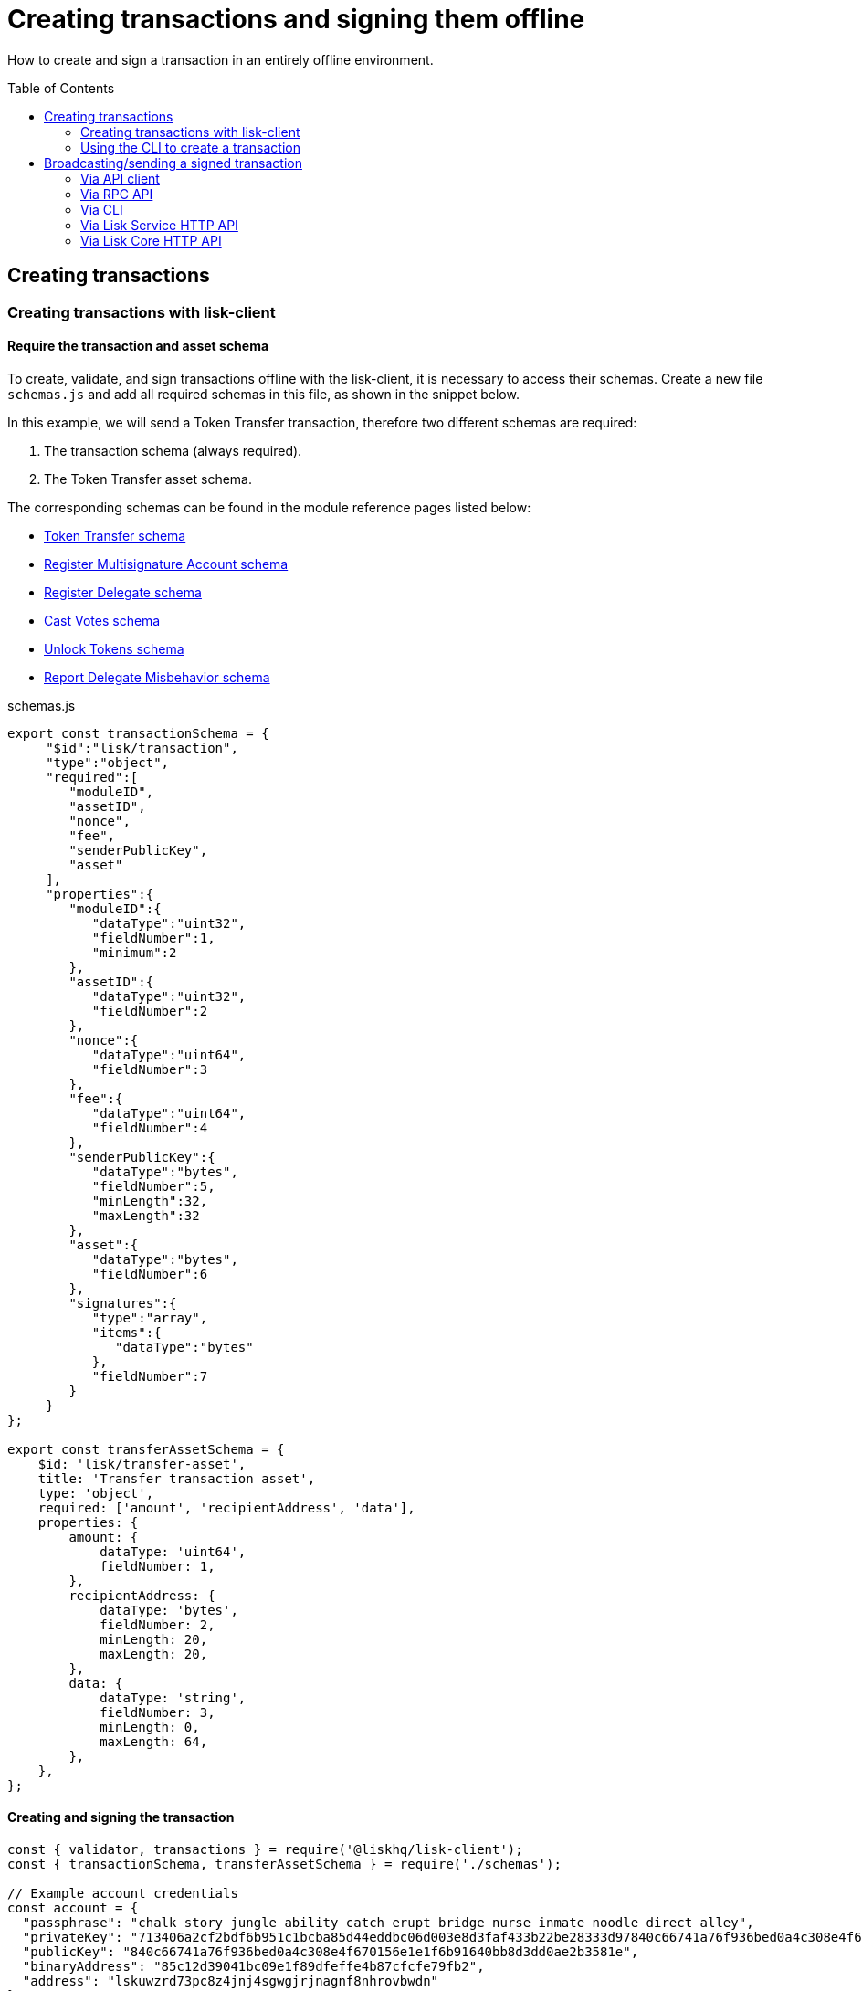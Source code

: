 = Creating transactions and signing them offline
:toc: preamble
:idprefix:
:idseparator: -
:url_guides_decoding: guides/app-development/decoding-transactions-blocks.adoc
:url_transfer_asset: references/lisk-framework/token-module.adoc#transferasset
:url_register_multisig_asset: references/lisk-framework/keys-module.adoc#registerasset
:url_register_delegate_asset: references/lisk-framework/dpos-module.adoc#registertransactionasset
:url_vote_delegate_asset: references/lisk-framework/dpos-module.adoc#votetransactionasset
:url_unlock_asset: references/lisk-framework/dpos-module.adoc#unlocktransactionasset
:url_pom_asset: references/lisk-framework/dpos-module.adoc#pomtransactionasset
:url_framework_httpapi: references/lisk-framework/http-api-plugin.adoc
:url_service: lisk-service::index.adoc

How to create and sign a transaction in an entirely offline environment.

== Creating transactions

=== Creating transactions with lisk-client

==== Require the transaction and asset schema

To create, validate, and sign transactions offline with the lisk-client, it is necessary to access their schemas.
Create a new file `schemas.js` and add all required schemas in this file, as shown in the snippet below.

In this example, we will send a Token Transfer transaction, therefore two different schemas are required:

. The transaction schema (always required).
. The Token Transfer asset schema.

The corresponding schemas can be found in the module reference pages listed below:

* xref:{url_transfer_asset}[Token Transfer schema]
* xref:{url_register_multisig_asset}[Register Multisignature Account schema]
* xref:{url_register_delegate_asset}[Register Delegate schema]
* xref:{url_vote_delegate_asset}[Cast Votes schema]
* xref:{url_unlock_asset}[Unlock Tokens schema]
* xref:{url_pom_asset}[Report Delegate Misbehavior schema]

.schemas.js
[source,typescript]
----
export const transactionSchema = {
     "$id":"lisk/transaction",
     "type":"object",
     "required":[
        "moduleID",
        "assetID",
        "nonce",
        "fee",
        "senderPublicKey",
        "asset"
     ],
     "properties":{
        "moduleID":{
           "dataType":"uint32",
           "fieldNumber":1,
           "minimum":2
        },
        "assetID":{
           "dataType":"uint32",
           "fieldNumber":2
        },
        "nonce":{
           "dataType":"uint64",
           "fieldNumber":3
        },
        "fee":{
           "dataType":"uint64",
           "fieldNumber":4
        },
        "senderPublicKey":{
           "dataType":"bytes",
           "fieldNumber":5,
           "minLength":32,
           "maxLength":32
        },
        "asset":{
           "dataType":"bytes",
           "fieldNumber":6
        },
        "signatures":{
           "type":"array",
           "items":{
              "dataType":"bytes"
           },
           "fieldNumber":7
        }
     }
};

export const transferAssetSchema = {
    $id: 'lisk/transfer-asset',
    title: 'Transfer transaction asset',
    type: 'object',
    required: ['amount', 'recipientAddress', 'data'],
    properties: {
        amount: {
            dataType: 'uint64',
            fieldNumber: 1,
        },
        recipientAddress: {
            dataType: 'bytes',
            fieldNumber: 2,
            minLength: 20,
            maxLength: 20,
        },
        data: {
            dataType: 'string',
            fieldNumber: 3,
            minLength: 0,
            maxLength: 64,
        },
    },
};
----

==== Creating and signing the transaction

[source,typescript]
----
const { validator, transactions } = require('@liskhq/lisk-client');
const { transactionSchema, transferAssetSchema } = require('./schemas');

// Example account credentials
const account = {
  "passphrase": "chalk story jungle ability catch erupt bridge nurse inmate noodle direct alley",
  "privateKey": "713406a2cf2bdf6b951c1bcba85d44eddbc06d003e8d3faf433b22be28333d97840c66741a76f936bed0a4c308e4f670156e1e1f6b91640bb8d3dd0ae2b3581e",
  "publicKey": "840c66741a76f936bed0a4c308e4f670156e1e1f6b91640bb8d3dd0ae2b3581e",
  "binaryAddress": "85c12d39041bc09e1f89dfeffe4b87cfcfe79fb2",
  "address": "lskuwzrd73pc8z4jnj4sgwgjrjnagnf8nhrovbwdn"
};

// Create the unsigned transaction object manually
const unsignedTransaction = {
  moduleID: Number(2),
  assetID: Number(0), // aka Token Transfer transaction
  fee: BigInt(10000000),
  nonce: BigInt(23),
  senderPublicKey: Buffer.from(account.publicKey,'hex'),
  asset: Buffer.alloc(0),
  signatures: [],
};

// Validate the transaction oject
const transactionErrors = validator.validator.validate(transactionSchema, unsignedTransaction);

if (transactionErrors.length) {
  throw new validator.LiskValidationError([...transactionErrors]);
}

// Create the asset for the Token Transfer transaction
const transferAsset = {
  amount: BigInt(2000000000),
  recipientAddress: Buffer.from(account.binaryAddress,'hex'),
  data: 'Happy birthday!'
};

// Add the transaction asset to the transaction object
unsignedTransaction.asset = transferAsset;

console.log(unsignedTransaction);
/*
{
  moduleID: 2,
  assetID: 0,
  nonce: 1n,
  fee: 10000000n,
  senderPublicKey: <Buffer 84 0c 66 74 1a 76 f9 36 be d0 a4 c3 08 e4 f6 70 15 6e 1e 1f 6b 91 64 0b b8 d3 dd 0a e2 b3 58 1e>,
  asset: {
    amount: 20n,
    recipientAddress: <Buffer 85 c1 2d 39 04 1b c0 9e 1f 89 df ef fe 4b 87 cf cf e7 9f b2>,
    data: 'Happy birthday!'
  },
  signatures: []
}
*/

// Sign the transaction
const networkIdTestnet = '15f0dacc1060e91818224a94286b13aa04279c640bd5d6f193182031d133df7c';

const signedTransaction = transactions.signTransaction(
  transferAssetSchema,
  unsignedTransaction,
  Buffer.from(networkIdTestnet, 'hex'),
  account.passphrase,
);

console.log(signedTransaction);

/*
{
  moduleID: 2,
  assetID: 0,
  fee: 10000000n,
  nonce: 23n,
  senderPublicKey: <Buffer 84 0c 66 74 1a 76 f9 36 be d0 a4 c3 08 e4 f6 70 15 6e 1e 1f 6b 91 64 0b b8 d3 dd 0a e2 b3 58 1e>,
  asset: {
    amount: 2000000000n,
    recipientAddress: <Buffer 3e 56 5c 6f 2d 22 e0 a3 c1 e4 71 76 72 ec 8a c6 1c 26 60 f2>,
    data: 'Happy birthday!'
  },
  signatures: [
    <Buffer 3c 77 8c e7 b9 8e 72 e6 6b e1 83 86 b4 c1 97 b0 79 3d dc 33 ac ad 8d df 38 d3 52 9f 6a 76 ba 5e 5a ed 54 22 3f b8 36 81 61 b0 2c 71 68 88 3b 09 df b3 ... 14 more bytes>
  ],
  id: <Buffer 95 d2 d3 29 90 cd c7 f3 ae e5 54 b3 f5 23 7b fb f3 4c 33 48 e5 83 72 7a ce dd e5 b3 b6 e3 e7 25>
}
*/
----

=== Using the CLI to create a transaction

The CLI  of a node can be used to create a sendable transaction object.

[NOTE]
====
The flag `--offline` is used here, so that the transaction can be signed, even if the node is not connected to any network at the moment.

The `--offline` flag also requires the flags `--network-identifier` and `--nonce` to be specified.
====

[source,bash]
----
$ ./bin/run transaction:create 2 0 100000000 \
--network-identifier=15f0dacc1060e91818224a94286b13aa04279c640bd5d6f193182031d133df7c \
--nonce=2 --offline
? Please enter: amount:  1000000000
? Please enter: recipientAddress:  ab0041a7d3f7b2c290b5b834d46bdc7b7eb85815
? Please enter: data:  send tokens
? Please enter passphrase:  [hidden]
? Please re-enter passphrase:  [hidden]
----

After all relevant information about the transaction is given, the already encoded transaction object is returned:

----
{"transaction":"0802100018022080c2d72f2a20e03c09bdc8c023d94cf66a5d352e6258380210d97d545abbf75668ea3736e3123229088094ebdc031214ab0041a7d3f7b2c290b5b834d46bdc7b7eb858151a0b73656e6420746f6b656e733a40faa2626d7306506b1999f48aa2f4b1ffdee01e641fa76d37a9d1d6fd8c225a81065c856ea625c52d138a7e3ba86b62913dc8e5aef8b5e307641ab66e0277a60b"}
----

.How to additionally return the transaction in JSON format
[%collapsible]
====
To also see the decoded transaction object on creation, add the `--json` parameter:

[source,bash]
----
$ ./bin/run transaction:create 2 0 100000000 \
--network-identifier=15f0dacc1060e91818224a94286b13aa04279c640bd5d6f193182031d133df7c \
--nonce=2 --offline --json --pretty
? Please enter: amount:  1000000000
? Please enter: recipientAddress:  ab0041a7d3f7b2c290b5b834d46bdc7b7eb85815
? Please enter: data:  send tokens
? Please enter passphrase:  [hidden]
? Please re-enter passphrase:  [hidden]
{
  "transaction": "0802100018022080c2d72f2a20e03c09bdc8c023d94cf66a5d352e6258380210d97d545abbf75668ea3736e3123229088094ebdc031214ab0041a7d3f7b2c290b5b834d46bdc7b7eb858151a0b73656e6420746f6b656e733a40faa2626d7306506b1999f48aa2f4b1ffdee01e641fa76d37a9d1d6fd8c225a81065c856ea625c52d138a7e3ba86b62913dc8e5aef8b5e307641ab66e0277a60b"
}
{
  "transaction": {
    "moduleID": 2,
    "assetID": 0,
    "nonce": "2",
    "fee": "100000000",
    "senderPublicKey": "e03c09bdc8c023d94cf66a5d352e6258380210d97d545abbf75668ea3736e312",
    "signatures": [
      "faa2626d7306506b1999f48aa2f4b1ffdee01e641fa76d37a9d1d6fd8c225a81065c856ea625c52d138a7e3ba86b62913dc8e5aef8b5e307641ab66e0277a60b"
    ],
    "asset": {
      "amount": "1000000000",
      "recipientAddress": "ab0041a7d3f7b2c290b5b834d46bdc7b7eb85815",
      "data": "send tokens"
    }
  }
}
----
====

== Broadcasting/sending a signed transaction

A transaction can be posted to a node in the following ways:

* <<via-api-client>>
* <<via-rpc-api>>
* <<via-cli>>
* <<via-lisk-service-http-api>>
* <<via-lisk-core-http-api>>

[NOTE]
====
If the existing data needs to be encoded/decoded before posting, check the guide xref:{url_guides_decoding}[]
====

=== Via API client

Create a file `api-client.js` which will export the function `getClient()`.

Adjust the RPC (Remote-Procedure-Call), endpoint to point to the node you want to broadcast the transaction to.

.api-client.js
[source,js]
----
 const { apiClient } = require('@liskhq/lisk-client');

const RPC_ENDPOINT = 'ws://localhost:8080/ws';
let clientCache;

const getClient = async () => {
  if (!clientCache) {
    clientCache = await apiClient.createWSClient(RPC_ENDPOINT);
  }
  return clientCache;
};

module.exports = { getClient };
----

Import the `getClient()` function and execute it to use the API client to broadcast the transaction, as shown in below snippet.

[source,js]
----
const { getClient } = require('./api-client');

// ...

// Use the API client to send the transaction to a node
getClient().then(async client => {
  try {
    res = await client.transaction.send(signedTransaction);
    console.log(res);
  } catch (error) {
    console.log(error);
  }
});
----

=== Via RPC API

If you prefer to use the RPC WebSocket API of Lisk Service to post transactions, this can be achieved for example by writing a small JS script, and using the API client of the `socket.io-client` package:

[source,js]
----
// 1. Require the dependencies
const io = require('socket.io-client'); // The socket.io client
const jsome = require('jsome'); // Prettifies the JSON output

jsome.params.colored = true;

// Use local Service node
const WS_RPC_ENDPOINT = 'ws://localhost:9901/rpc-v2';
//Use public Service node
//const WS_RPC_ENDPOINT = "wss://service.lisk.com/rpc-v2";

// 2. Connect to Lisk Service via WebSockets
const socket = io(WS_RPC_ENDPOINT, {
  forceNew: true,
  transports: ['websocket']
});

// 3. Emit the remote procedure call
socket.emit('request', {
  jsonrpc: '2.0',
  method: 'post.transactions',
  payload: {"transaction":"08021000180d2080c2d72f2a200fe9a3f1a21b5530f27f87a414b549e79a940bf24fdf2b2f05e7f22aeeecc86a32270880c2d72f12144fd8cc4e27a3489b57ed986efe3d327d3de40d921a0a73656e6420746f6b656e3a4069242925e0e377906364fe6c2eed67f419dfc1a757f73e848ff2f1ff97477f90263487d20aedf538edffe2ce5b3e7601a8528e5cd63845272e9d79c294a6590a"}
},
  answer => {
    // console.log(answer);
    jsome(answer);
    process.exit(0);
});
----

=== Via CLI

[source,bash]
----
$ lisk-core transaction:send 0802100018022080c2d72f2a20e03c09bdc8c023d94cf66a5d352e6258380210d97d545abbf75668ea3736e3123229088094ebdc031214ab0041a7d3f7b2c290b5b834d46bdc7b7eb858151a0b73656e6420746f6b656e733a40faa2626d7306506b1999f48aa2f4b1ffdee01e641fa76d37a9d1d6fd8c225a81065c856ea625c52d138a7e3ba86b62913dc8e5aef8b5e307641ab66e0277a60b
----

=== Via Lisk Service HTTP API

IMPORTANT: xref:{url_service}[Lisk Service] needs to be installed in order to post a transaction via the Lisk Service HTTP API.

cURL is one of the tools that can be used to send HTTP API requests to Lisk Service as shown below:

[source,bash]
----
curl -X POST -H "Content-Type: application/json" \
-d '{ "transaction": "0802100018022080c2d72f2a20e03c09bdc8c023d94cf66a5d352e6258380210d97d545abbf75668ea3736e3123229088094ebdc031214ab0041a7d3f7b2c290b5b834d46bdc7b7eb858151a0b73656e6420746f6b656e733a40faa2626d7306506b1999f48aa2f4b1ffdee01e641fa76d37a9d1d6fd8c225a81065c856ea625c52d138a7e3ba86b62913dc8e5aef8b5e307641ab66e0277a60b"}' \
"http://localhost:9901/api/v2/transactions"
----

The following response will be displayed if the transaction was posted successfully:

----
{"message":"Transaction payload was successfully passed to the network node","transactionId":"8a503843942e7d47ba0bef83fe735d26381f32a6ca6c96fb1cde902315f6220c"}
----

=== Via Lisk Core HTTP API

IMPORTANT: The xref:{url_framework_httpapi}[] needs to be enabled on the node in order to post a transaction via the node HTTP API.

cURL is one of the tools that can be used to send HTTP API requests to Lisk Core as shown below:

[source,bash]
----
curl -X POST -H "Content-Type: application/json" \
-d '{ "transaction": "0802100018022080c2d72f2a20e03c09bdc8c023d94cf66a5d352e6258380210d97d545abbf75668ea3736e3123229088094ebdc031214ab0041a7d3f7b2c290b5b834d46bdc7b7eb858151a0b73656e6420746f6b656e733a40faa2626d7306506b1999f48aa2f4b1ffdee01e641fa76d37a9d1d6fd8c225a81065c856ea625c52d138a7e3ba86b62913dc8e5aef8b5e307641ab66e0277a60b"}' \
"http://localhost:4000/api/transactions"
----

The following response will be displayed if the transaction was posted successfully:

----
{"message":"Transaction payload was successfully passed to the network node","transactionId":"8a503843942e7d47ba0bef83fe735d26381f32a6ca6c96fb1cde902315f6220c"}
----



